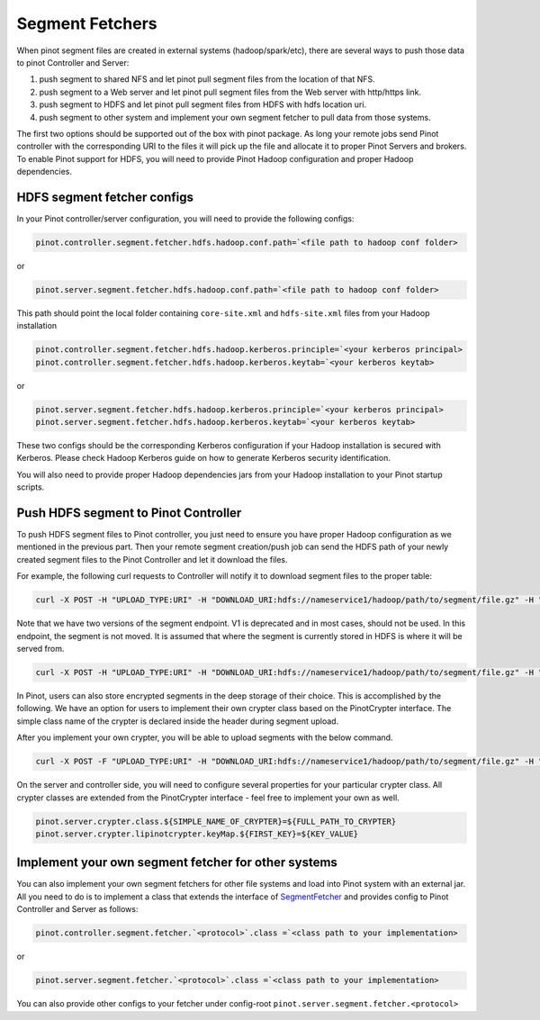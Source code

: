 ..
.. Licensed to the Apache Software Foundation (ASF) under one
.. or more contributor license agreements.  See the NOTICE file
.. distributed with this work for additional information
.. regarding copyright ownership.  The ASF licenses this file
.. to you under the Apache License, Version 2.0 (the
.. "License"); you may not use this file except in compliance
.. with the License.  You may obtain a copy of the License at
..
..   http://www.apache.org/licenses/LICENSE-2.0
..
.. Unless required by applicable law or agreed to in writing,
.. software distributed under the License is distributed on an
.. "AS IS" BASIS, WITHOUT WARRANTIES OR CONDITIONS OF ANY
.. KIND, either express or implied.  See the License for the
.. specific language governing permissions and limitations
.. under the License.
..

.. _segment-fetcher:

Segment Fetchers
================

When pinot segment files are created in external systems (hadoop/spark/etc), there are several ways to push those data to pinot Controller and Server:

#. push segment to shared NFS and let pinot pull segment files from the location of that NFS.
#. push segment to a Web server and let pinot pull segment files from the Web server with http/https link.
#. push segment to HDFS and let pinot pull segment files from HDFS with hdfs location uri.
#. push segment to other system and implement your own segment fetcher to pull data from those systems.

The first two options should be supported out of the box with pinot package. As long your remote jobs send Pinot controller with the corresponding URI to the files it will pick up the file and allocate it to proper Pinot Servers and brokers. To enable Pinot support for HDFS, you will need to provide Pinot Hadoop configuration and proper Hadoop dependencies.

HDFS segment fetcher configs
-----------------------------

In your Pinot controller/server configuration, you will need to provide the following configs:

.. code-block:: none

    pinot.controller.segment.fetcher.hdfs.hadoop.conf.path=`<file path to hadoop conf folder>


or

.. code-block:: none


    pinot.server.segment.fetcher.hdfs.hadoop.conf.path=`<file path to hadoop conf folder>


This path should point the local folder containing ``core-site.xml`` and ``hdfs-site.xml`` files from your Hadoop installation

.. code-block:: none

    pinot.controller.segment.fetcher.hdfs.hadoop.kerberos.principle=`<your kerberos principal>
    pinot.controller.segment.fetcher.hdfs.hadoop.kerberos.keytab=`<your kerberos keytab>

or

.. code-block:: none

    pinot.server.segment.fetcher.hdfs.hadoop.kerberos.principle=`<your kerberos principal>
    pinot.server.segment.fetcher.hdfs.hadoop.kerberos.keytab=`<your kerberos keytab>


These two configs should be the corresponding Kerberos configuration if your Hadoop installation is secured with Kerberos. Please check Hadoop Kerberos guide on how to generate Kerberos security identification.

You will also need to provide proper Hadoop dependencies jars from your Hadoop installation to your Pinot startup scripts.

Push HDFS segment to Pinot Controller
-------------------------------------

To push HDFS segment files to Pinot controller, you just need to ensure you have proper Hadoop configuration as we mentioned in the previous part. Then your remote segment creation/push job can send the HDFS path of your newly created segment files to the Pinot Controller and let it download the files.

For example, the following curl requests to Controller will notify it to download segment files to the proper table:

.. code-block:: none

  curl -X POST -H "UPLOAD_TYPE:URI" -H "DOWNLOAD_URI:hdfs://nameservice1/hadoop/path/to/segment/file.gz" -H "content-type:application/json" -d '' localhost:9000/v2/segments


Note that we have two versions of the segment endpoint. V1 is deprecated and in most cases, should not be used. In this endpoint, the segment is not moved. It is
assumed that where the segment is currently stored in HDFS is where it will be served from.

.. code-block:: none

  curl -X POST -H "UPLOAD_TYPE:URI" -H "DOWNLOAD_URI:hdfs://nameservice1/hadoop/path/to/segment/file.gz" -H "content-type:application/json" -d '' localhost:9000/segments

In Pinot, users can also store encrypted segments in the deep storage of their choice. This is accomplished by the following.
We have an option for users to implement their own crypter class based on the PinotCrypter interface.
The simple class name of the crypter is declared inside the header during segment upload.

After you implement your own crypter, you will be able to upload segments with the below command.

.. code-block:: none

  curl -X POST -F "UPLOAD_TYPE:URI" -H "DOWNLOAD_URI:hdfs://nameservice1/hadoop/path/to/segment/file.gz" -H "content-type:application/json" -d '' localhost:9000/segments --header "CRYPTER: ${CRYPTER_SIMPLE_CLASS_NAME}"

On the server and controller side, you will need to configure several properties for your particular crypter class. All
crypter classes are extended from the PinotCrypter interface - feel free to implement your own as well.

.. code-block:: none

    pinot.server.crypter.class.${SIMPLE_NAME_OF_CRYPTER}=${FULL_PATH_TO_CRYPTER}
    pinot.server.crypter.lipinotcrypter.keyMap.${FIRST_KEY}=${KEY_VALUE}

Implement your own segment fetcher for other systems
----------------------------------------------------

You can also implement your own segment fetchers for other file systems and load into Pinot system with an external jar. All you need to do is to implement a class that extends the interface of `SegmentFetcher <https://github.com/apache/incubator-pinot/blob/master/pinot-common/src/main/java/org/apache/pinot/common/segment/fetcher/SegmentFetcher.java>`_ and provides config to Pinot Controller and Server as follows:

.. code-block:: none

    pinot.controller.segment.fetcher.`<protocol>`.class =`<class path to your implementation>

or

.. code-block:: none

    pinot.server.segment.fetcher.`<protocol>`.class =`<class path to your implementation>

You can also provide other configs to your fetcher under config-root ``pinot.server.segment.fetcher.<protocol>``

